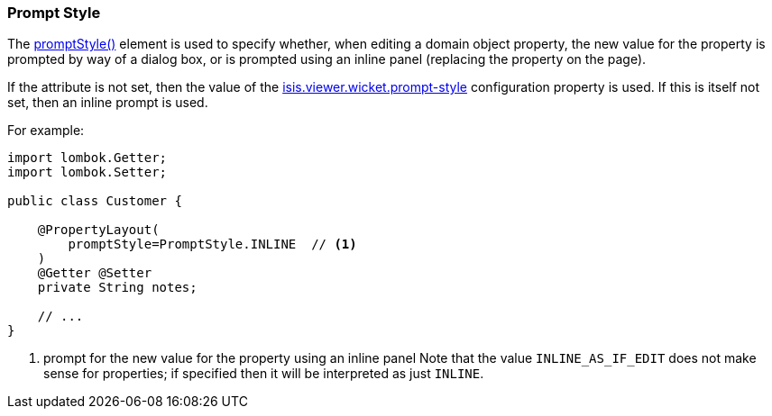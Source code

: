 === Prompt Style

:Notice: Licensed to the Apache Software Foundation (ASF) under one or more contributor license agreements. See the NOTICE file distributed with this work for additional information regarding copyright ownership. The ASF licenses this file to you under the Apache License, Version 2.0 (the "License"); you may not use this file except in compliance with the License. You may obtain a copy of the License at. http://www.apache.org/licenses/LICENSE-2.0 . Unless required by applicable law or agreed to in writing, software distributed under the License is distributed on an "AS IS" BASIS, WITHOUT WARRANTIES OR  CONDITIONS OF ANY KIND, either express or implied. See the License for the specific language governing permissions and limitations under the License.
:page-partial:


The xref:refguide:applib:index/annotation/PropertyLayout.adoc#promptStyle[promptStyle()] element is used to specify whether, when editing a domain object property, the new value for the property is prompted by way of a dialog box, or is prompted using an inline panel (replacing the property on the page).

If the attribute is not set, then the value of the xref:refguide:config:sections/isis.viewer.wicket.adoc#isis.viewer.wicket.prompt-style[isis.viewer.wicket.prompt-style] configuration property is used.
If this is itself not set, then an inline prompt is used.

For example:

[source,java]
----
import lombok.Getter;
import lombok.Setter;

public class Customer {

    @PropertyLayout(
        promptStyle=PromptStyle.INLINE  // <.>
    )
    @Getter @Setter
    private String notes;

    // ...
}
----

<.> prompt for the new value for the property using an inline panel
Note that the value `INLINE_AS_IF_EDIT` does not make sense for properties; if specified then it will be interpreted as just `INLINE`.


